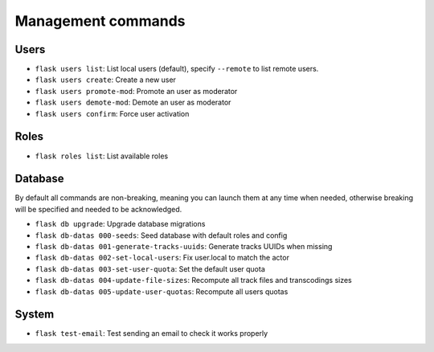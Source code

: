 Management commands
===================

Users
-----
- ``flask users list``: List local users (default), specify ``--remote`` to list remote users.
- ``flask users create``: Create a new user
- ``flask users promote-mod``: Promote an user as moderator
- ``flask users demote-mod``: Demote an user as moderator
- ``flask users confirm``: Force user activation

Roles
-----
- ``flask roles list``: List available roles

Database
--------

By default all commands are non-breaking, meaning you can launch them at any time when needed, otherwise breaking will be specified and needed to be acknowledged.

- ``flask db upgrade``: Upgrade database migrations
- ``flask db-datas 000-seeds``: Seed database with default roles and config
- ``flask db-datas 001-generate-tracks-uuids``: Generate tracks UUIDs when missing
- ``flask db-datas 002-set-local-users``: Fix user.local to match the actor
- ``flask db-datas 003-set-user-quota``: Set the default user quota
- ``flask db-datas 004-update-file-sizes``: Recompute all track files and transcodings sizes
- ``flask db-datas 005-update-user-quotas``: Recompute all users quotas

System
------
- ``flask test-email``: Test sending an email to check it works properly

